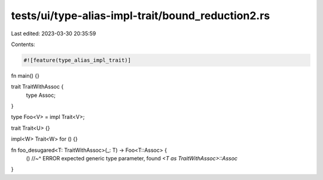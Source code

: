 tests/ui/type-alias-impl-trait/bound_reduction2.rs
==================================================

Last edited: 2023-03-30 20:35:59

Contents:

.. code-block:: rs

    #![feature(type_alias_impl_trait)]

fn main() {}

trait TraitWithAssoc {
    type Assoc;
}

type Foo<V> = impl Trait<V>;

trait Trait<U> {}

impl<W> Trait<W> for () {}

fn foo_desugared<T: TraitWithAssoc>(_: T) -> Foo<T::Assoc> {
    ()
    //~^ ERROR expected generic type parameter, found `<T as TraitWithAssoc>::Assoc`
}


